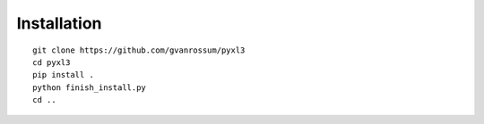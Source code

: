 Installation
============

::

    git clone https://github.com/gvanrossum/pyxl3
    cd pyxl3
    pip install .
    python finish_install.py
    cd ..
